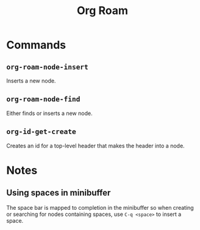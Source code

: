 :PROPERTIES:
:ID:       D56FD870-397C-44A6-A04F-D9E1241A9641
:END:
#+title: Org Roam

* Commands
:PROPERTIES:
:ID:       E04776E9-856B-4073-ADAF-9C8ECFC38C3C
:ROAM_ALIASES: "Org Roam Commands"
:END:

** ~org-roam-node-insert~

Inserts a new node.


** ~org-roam-node-find~

Either finds or inserts a new node.


** ~org-id-get-create~

Creates an id for a top-level header that makes the header into a node.


* Notes

** Using spaces in minibuffer
The space bar is mapped to completion in the minibuffer so when
creating or searching for nodes containing spaces, use ~C-q <space>~
to insert a space.
